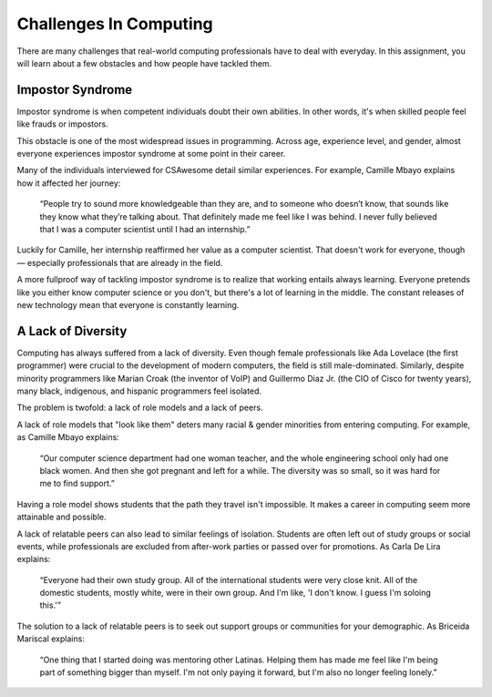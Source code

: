 Challenges In Computing
===============================

There are many challenges that real-world computing professionals have to deal with everyday. In this assignment, you will learn about a few obstacles and how people have tackled them.

Impostor Syndrome
------------------------------

Impostor syndrome is when competent individuals doubt their own abilities. In other words, it's when skilled people feel like frauds or impostors.

This obstacle is one of the most widespread issues in programming. Across age, experience level, and gender, almost everyone experiences impostor syndrome at some point in their career.

Many of the individuals interviewed for CSAwesome detail similar experiences. For example, Camille Mbayo explains how it affected her journey:

    “People try to sound more knowledgeable than they are, and to someone who doesn’t know, that sounds like they know what they’re talking about. That definitely made me feel like I was behind. I never fully believed that I was a computer scientist until I had an internship.”

Luckily for Camille, her internship reaffirmed her value as a computer scientist. That doesn't work for everyone, though — especially professionals that are already in the field.

A more fullproof way of tackling impostor syndrome is to realize that working entails always learning. Everyone pretends like you either know computer science or you don't, but there's a lot of learning in the middle. The constant releases of new technology mean that everyone is constantly learning.

A Lack of Diversity
------------------------------

Computing has always suffered from a lack of diversity. Even though female professionals like Ada Lovelace (the first programmer) were crucial to the development of modern computers, the field is still male-dominated. Similarly, despite minority programmers like Marian Croak (the inventor of VoIP) and Guillermo Diaz Jr. (the CIO of Cisco for twenty years), many black, indigenous, and hispanic programmers feel isolated.

The problem is twofold: a lack of role models and a lack of peers.

A lack of role models that "look like them" deters many racial & gender minorities from entering computing. For example, as Camille Mbayo explains:

    “Our computer science department had one woman teacher, and the whole engineering school only had one black women. And then she got pregnant and left for a while. The diversity was so small, so it was hard for me to find support.”

Having a role model shows students that the path they travel isn't impossible. It makes a career in computing seem more attainable and possible.

A lack of relatable peers can also lead to similar feelings of isolation. Students are often left out of study groups or social events, while professionals are excluded from after-work parties or passed over for promotions. As Carla De Lira explains:

    “Everyone had their own study group. All of the international students were very close knit. All of the domestic students, mostly white, were in their own group. And I'm like, 'I don't know. I guess I'm soloing this.'”

The solution to a lack of relatable peers is to seek out support groups or communities for your demographic. As Briceida Mariscal explains:

    “One thing that I started doing was mentoring other Latinas. Helping them has made me feel like I'm being part of something bigger than myself. I'm not only paying it forward, but I'm also no longer feeling lonely.”
